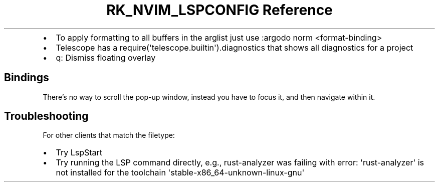 .\" Automatically generated by Pandoc 3.6
.\"
.TH "RK_NVIM_LSPCONFIG Reference" "" "" ""
.IP \[bu] 2
To apply formatting to all buffers in the \f[CR]arglist\f[R] just use
\f[CR]:argodo norm <format\-binding>\f[R]
.IP \[bu] 2
Telescope has a
\f[CR]require(\[aq]telescope.builtin\[aq]).diagnostics\f[R] that shows
all diagnostics for a project
.IP \[bu] 2
\f[CR]q\f[R]: Dismiss floating overlay
.SH Bindings
There\[cq]s no way to scroll the pop\-up window, instead you have to
focus it, and then navigate within it.
.SH Troubleshooting
For \f[CR]other clients that match the filetype\f[R]:
.IP \[bu] 2
Try \f[CR]LspStart\f[R]
.IP \[bu] 2
Try running the LSP command directly, e.g., \f[CR]rust\-analyzer\f[R]
was failing with
\f[CR]error: \[aq]rust\-analyzer\[aq] is not installed for the toolchain \[aq]stable\-x86_64\-unknown\-linux\-gnu\[aq]\f[R]
